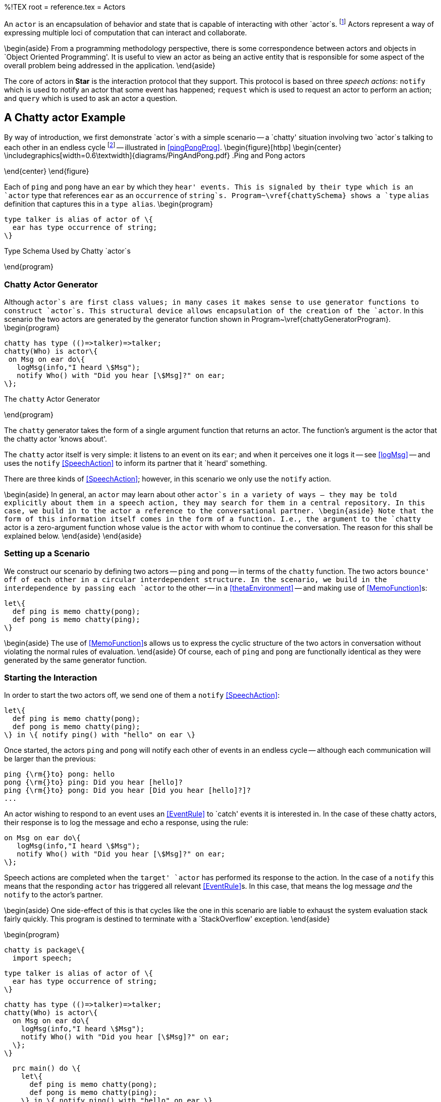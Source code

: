 %!TEX root = reference.tex
= Actors
[[actors]]
(((actors)))

An `actor` is an encapsulation of behavior and state that is capable of interacting with other `actor`s. footnote:[Actors in *Star* should not be confused with Hewitt actors \cite{agha-hew:87}. Although both Hewitt actors and *Star* actors are a paradigm for distributed computing; *Star* actors are somewhat higher-level in that their primary mode of interaction is based on speech actions. *Star* actors are like actors in a play: they recite lines to each other and are choreographed by the author.] Actors represent a way of expressing multiple loci of computation that can interact and collaborate.

\begin{aside}
From a programming methodology perspective, there is some correspondence between actors and objects in `Object Oriented Programming'.  It is useful to view an actor as being an active entity that is responsible for some aspect of the overall problem being addressed in the application.
\end{aside}

The core of actors in *Star* is the interaction protocol that they support. This protocol is based on three _speech actions_: `notify` which is used to notify an actor that some event has happened; `request` which is used to request an actor to perform an action; and `query` which is used to ask an actor a question.

== A Chatty actor Example
[[talkers]]
By way of introduction, we first demonstrate `actor`s with a simple scenario -- a `chatty' situation involving two `actor`s talking to each other in an endless cycle footnote:[We shall see that the length of the conversation is limited by the available stack depth.] -- illustrated in <<pingPongProg>>.
\begin{figure}[htbp]
\begin{center}
\includegraphics[width=0.6\textwidth]{diagrams/PingAndPong.pdf}
.Ping and Pong actors
[[pingPongProg]]
\end{center}
\end{figure}

Each of `ping` and `pong` have an `ear` by which they `hear' events. This is signaled by their type which is an `actor` type that references `ear` as an `occurrence` of `string`s. Program~\vref{chattySchema} shows a `type` `alias` definition that captures this in a `type alias`.
\begin{program}
[listing]
type talker is alias of actor of \{
  ear has type occurrence of string;
\}

.Type Schema Used by Chatty `actor`s
[[chattySchema]]
\end{program}

=== Chatty Actor Generator
[[chattyGenerator]]
Although `actor`s are first class values; in many cases it makes sense to use generator functions to construct `actor`s. This structural device allows encapsulation of the creation of the `actor`. In this scenario the two actors are generated by the generator function shown in Program~\vref{chattyGeneratorProgram}.
\begin{program}
[listing]
chatty has type (()=>talker)=>talker;
chatty(Who) is actor\{
 on Msg on ear do\{
   logMsg(info,"I heard \$Msg");
   notify Who() with "Did you hear [\$Msg]?" on ear;
\};

.The `chatty` Actor Generator
[[chattyGeneratorProgram]]
\end{program}

The `chatty` generator takes the form of a single argument function that returns an actor. The function's argument is the actor that the chatty actor 'knows about'.

The `chatty` actor itself is very simple: it listens to an event on its `ear`; and when it perceives one it logs it -- see <<logMsg>> -- and uses the `notify` <<SpeechAction>> to inform its partner that it `heard' something.

There are three kinds of <<SpeechAction>>; however, in this scenario we only use the `notify` action.

\begin{aside}
In general, an `actor` may learn about other `actor`s in a variety of ways -- they may be told explicitly about them in a speech action, they may search for them in a central repository. In this case, we build in to the actor a reference to the conversational partner.
\begin{aside}
Note that the form of this information itself comes in the form of a function. I.e., the argument to the `chatty` actor is a zero-argument function whose value is the `actor` with whom to continue the conversation. The reason for this shall be explained below.
\end{aside}
\end{aside}

=== Setting up a Scenario
We construct our scenario by defining two actors -- `ping` and `pong` -- in terms of the `chatty` function. The two actors `bounce' off of each other in a circular interdependent structure. In the scenario, we build in the interdependence by passing each `actor` to the other -- in a <<thetaEnvironment>> -- and making use of <<MemoFunction>>s:
[listing]
let\{
  def ping is memo chatty(pong);
  def pong is memo chatty(ping);
\}

\begin{aside}
The use of <<MemoFunction>>s allows us to express the cyclic structure of the two actors in conversation without violating the normal rules of evaluation.
\end{aside}
Of course, each of `ping` and `pong` are functionally identical as they were generated by the same generator function.

=== Starting the Interaction
In order to start the two actors off, we send one of them a `notify` <<SpeechAction>>:
[listing]
let\{
  def ping is memo chatty(pong);
  def pong is memo chatty(ping);
\} in \{ notify ping() with "hello" on ear \}


Once started, the actors `ping` and `pong` will notify each other of events in an endless cycle -- although each communication will be larger than the previous:
[listing]
ping {\rm{}to} pong: hello
pong {\rm{}to} ping: Did you hear [hello]?
ping {\rm{}to} pong: Did you hear [Did you hear [hello]?]?
...


An actor wishing to respond to an event uses an <<EventRule>> to `catch' events it is interested in. In the case of these chatty actors, their response is to log the message and echo a response, using the rule:
[listing]
on Msg on ear do\{
   logMsg(info,"I heard \$Msg");
   notify Who() with "Did you hear [\$Msg]?" on ear;
\};

Speech actions are completed when the `target' `actor` has performed its response to the action. In the case of a `notify` this means that the responding `actor` has triggered all relevant <<EventRule>>s. In this case, that means the log message _and_ the `notify` to the actor's partner.

\begin{aside}
One side-effect of this is that cycles like the one in this scenario are liable to exhaust the system evaluation stack fairly quickly. This program is destined to terminate with a `StackOverflow' exception.
\end{aside}

\begin{program}
[listing]
chatty is package\{
  import speech;

  type talker is alias of actor of \{
    ear has type occurrence of string;
  \}

  chatty has type (()=>talker)=>talker;
  chatty(Who) is actor\{
    on Msg on ear do\{
      logMsg(info,"I heard \$Msg");
      notify Who() with "Did you hear [\$Msg]?" on ear;
    \};
  \}

  prc main() do \{
    let\{
      def ping is memo chatty(pong);
      def pong is memo chatty(ping);
    \} in \{ notify ping() with "hello" on ear \}
  \}
\}

.The Complete `chatty` Actor Scenario
[[chattyProgram]]
\end{program}
The complete scenario is shown in Program~\vref{chattyProgram}. Note that, in order to use `actor`s, it is necessary to import the `speech` package.

There are three aspects of `actor`s that fit together to complete the picture of programming with actors: the architectural structure of actors, the speech action model for how actors interact with each other, and the various kinds of <<ActorRules>> that implement the behavior behind the actors' interactions. <<SpeechAction>>s are described in <<contentLanguage>>; <<ActorRules>> are described in <<actorRules>> and the structure of an `actor` is described in <<actorStructure>>.

== Actors' Speech
[[contentLanguage]]
(((content language)))
(((speech actions)))
(((actor communication)))
(((asking actors to do things)))
(((querying actors)))
(((performatives)))

The interaction between actors is based on the concept of _speech actions_ -- `actions' that involve communication between actors.

\begin{aside}
The somewhat anthropomorphic term `speech action' is a reference to _Speech Act Theory_, first promulgated by John L. Austin in \cite{austin:60}. Here, we use the term to refer to any of a standard range of actions involving the communication between `actor`s.
\end{aside}

\begin{aside}
Although we refer to the different forms of interaction collectively as speech actions; in fact, syntactically some are <<Action>>s and queries are actually <<Expression>>s.
\end{aside}

A speech action consists of a _performative_ and associated _content_. The standard performatives allow one actor to _notify_ another actor of an event, to _request_ that an actor perform an action and to _query_ for the value of an expression.

\begin{figure}[htbp]
\begin{eqnarray*}
_Action_&\arrowplus&<<NotifySA>>|<<RequestSA>>\\
_Expression_&\arrowplus&<<QuerySA>>\\
[[SpeechAction]]SpeechAction::=<<NotifySA>>|<<RequestSA>>|<<QuerySA>>
\end{eqnarray*}
.Speech Actions
[[speechActionFig]]
\end{figure}

The content of a speech action is interpreted relative to a _schema_. Each actor has a schema of the particular kinds of events, actions and queries that the actor is capable of responding to. This schema is represented by a <<TypeInterfaceType>> that is an argument of the <<ActorType>>.

=== Actor Type
[[actorType]]
(((actors,type of)))
(((type,actor@`actor`)))
Every `actor` has an <<ActorType>> -- which exposes elements that can be accessed via the different _speech actions_ as outlined in <<contentLanguage>>. It also exposes elements that the `actor` uses in its speech actions.

As shown in <<actorTypeFig>>, an `actor` type takes an argument type which must be a <<TypeInterfaceType>> which defines the actor's schema.

\begin{figure}[htbp]
\begin{eqnarray*}
_Type_&\arrowplus&<<ActorType>>\\
[[ActorType]]ActorType::=`actor`\ `of`\ <<RecordType>>\\
&nbsp;&nbsp;| `concurrent actor`\ `of`\ <<RecordType>>
\end{eqnarray*}
.Actor Type
[[actorTypeFig]]
\end{figure}

There are two forms of <<ActorType>> -- the `concurrent` form relates to an actor that executes in an independent task (see <<taskExpressions>> and <<concActor>>)

=== Notifying Actors
[[notify]]
(((speech action,notify)))
(((communicating events to actors)))
(((performatives,notify@`notify`)))

The `notify` speech action `informs' an actor of an event. An event is an occurrence of something that is relevant to someone; in this case the actor being notified.

\begin{figure}[htbp]
\begin{eqnarray*}
[[NotifySA]]NotifySA::=`notify`\ <<Expression>>\ `with`\ <<Expression>>\ `on`\ <<Identifier>>
\end{eqnarray*}
.Notify Speech Action
[[NotifySAFig]]
\end{figure}

\begin{aside}
In terms of speech act theory, a `notify` of the form:
[listing]
notify A with E on C

can be considered to be equivalent to:
[listing]
INFORM(A,Happened(C(E)))

where `INFORM` is the basic action in speech -- of the talker informing the listener of something -- and `Happened` corresponds to a predicate that signifies that some occurrence has happened.
\end{aside}

A `notify` action of the form:
[listing]
notify _Ag_ with _Exp_ on _Id_

has the effect of notifying the specifically identified actor  `_Ag_` that an event has occurred. Specifically, the event is denoted by the value of `_Exp_` and the `channel' it is on is identified by `_Id_`.

\begin{aside}
Since events may be coming from multiple sources it is not possible to constrain absolutely the processing order of events. However, since a <<NotifySA>> is blocked until the responding actor has processed it, it _is_ required that all events from a given source are processed in the order that they are generated. See <<actorTypes>>.
\end{aside}

\paragraph{Stream Type}
[[eventType]]
A `notify` action requires that there be an appropriate `occurrence` type on the responding actor's schema.

(((occurrence,occurrence type@`occurrence` type)))
(((occurrence type@`occurrence` type)))
(((type, occurrence@`occurrence`)))

\begin{figure}[htbp]
\begin{eqnarray*}
_Type_&\arrowplus&_EventType_\\
_EventType_::=`occurrence`\ `of`\ _Type_
\end{eqnarray*}
.Event Type
[[eventTypeFig]]
\end{figure}

\begin{aside}
The `occurrence` type is actually a generic type; its argument refers to the type of the element of the `occurrence`.
\end{aside}

For example, an `actor` that responds to update events about the temperature of a boiler might offer a type signature such as
[listing]
boilerActor has type actor of \{
  temp has type occurrence of float;
\}


\begin{aside}
`occurrence` types are _only_ permitted within an `actor` type structure.
\end{aside}

==== Type Safety

For `notify` to be type safe, the _responding_ actor must declare an appropriate element in its schema; i.e., it must have an `occurrence` of the right type for the identified channel:
\begin{prooftree}
\def\defaultHypSeparation{}
\AxiomC{\typeprd{E}{A}{`actor of`O\ `where`\ O`implements``\{`N`has type occurrence of`\ T`\`}}}
\AxiomC{\typeprd{E}{Evt}{T}}
\BinaryInfC{\typesafe{E}{`notify` A `with `Evt\ `on`\ N}}
\end{prooftree}

=== Querying Actors
[[query]]
(((querying actors)))
(((performatives,query@`query`)))

The `query` speech action is used to ask actors questions. A <<QuerySA>> takes the form of an expression that is evaluated `against' the schema of the responding actor's schema.

\begin{figure}[htbp]
\begin{eqnarray*}
[[QuerySA]QuerySA::=`query`\ <<Expression>>\ [<<ExportSelection>>]]\ `with`\ <<Expression>>\\
[[ExportSelection]ExportSelection::=`'s`\ <<Identifier>>\ [`'n`\ <<Identifier>>\sequence{'n}\ <<Identifier>>\ ]]
\end{eqnarray*}
.Actor Query Speech Action
[[actorQueryFig]]
\end{figure}

Syntactically, a `query` takes the form of an _Expression_ -- rather than an action. This is because queries have values associated with them -- even though they are actions! The value of the `query` expression is the result of evaluating the query in the context of the responding actor.

%\begin{aside}
%In terms of Speech Act Theory, a `query` can either be regarded as a primitive performative, or it can be interpreted as an INFORM of a DESIRE to be INFORMED. A query of the form:
%[listing]
%query A with Exp
%
%has interpretation:
%[listing]
%INFORM(A,DESIRES(self,INFORM(VALUE-OF(Exp))))
%
%where `self` refers to the asking entity.
%
%There is additional semantics in a <<QuerySA>> that reflects the fact that the `answer' comes back as part of the original speech action and not as a subsequent speech action.
%\end{aside}

The elements of the actor's schema that are accessed by the query expression are identified explicitly via the <<ExportSelection>>. For example, if an actor has the type:
[listing]
stocker has type actor of \{
  average has type (eventTime,eventTime)=>float;
  volume has type (eventTime,eventTime)=>float;
\}

then a query of the `stocker`'s `average` and `volume` would look like:
[listing]
query stocker's average 'n volume with average(34,10)*volume(34,10)

\begin{aside}
Only those elements of the actor's schema that are mentioned explicitly in the <<ExportSelection>> will reference the responding actor's schema. All other references are regarded either as local to the query or free -- in effect referencing variables from the caller's context.
\end{aside}

==== Type Safety
An actor's schema is used to validate the type safety of a `query` against the actor:
\begin{prooftree}
\def\defaultHypSeparation{\hskip 0pt}
\AxiomC{\typeprd{E}{A}{O`where`O`implements\{`N\sub1`has type`T\sub1\sequence{;}N\subn`has type`T\subn`\`}}}
\AxiomC{\typeprd{O}{Q}{T\sub{Q}}}
\BinaryInfC{\typeprd{E}{`query`\ A`'s`\ N\sub1\sequence{'n}N\subn\ `with`\ Q}{T\sub{Q}}}
\end{prooftree}


=== Requesting Action from an Actor
[[request]]
(((requesting action from an actor)))
(((performatives,request@`request`)))

A `request` denotes a request that an actor perform an _Action_. The assumption is that an `actor` may modify its internal state as a result of responding to the `request`.

\begin{figure}[htbp]
\begin{eqnarray*}
_RequestSA_::=`request`\ <<Expression>>\ [<<ExportSelection>>]\ `to`\ _Action_\\
\end{eqnarray*}
.Request Speech Action
[[RequestSAFig]]
\end{figure}

Similarly to the <<QuerySA>>, the elements of the actor's schema that are accessed by the <<Action>> -- and any embedded expressions within the <<Action>> -- are identified explicitly via the <<ExportSelection>>. For example, if an actor has the type:
[listing]
bank has type actor of \{
  setBalance has type (float)=>();
  currentBalance has type ()=>float;
\}

then a request to increase the `bank`'s balance by 20\% would look like:
[listing]
request bank's setBalance 'n currentBalance to
    setBalance(currentBalance()*1.2)

\begin{aside}
Again, as with <<QuerySA>>, only those elements of the actor's schema that are mentioned explicitly in the <<ExportSelection>> will reference the responding actor's schema. All other references are regarded either as local to the query or free -- in effect referencing variables from the caller's context.
\end{aside}

==== Type Safety
_RequestSA_s do not have a type but, like other actions, must be type-safe.

\begin{prooftree}
\def\defaultHypSeparation{\hskip 0pt}
\AxiomC{\typeprd{E}{A}{O`where`O`implements\{`N\sub1`has type`T\sub1\sequence{;}N\subn`has type`T\subn`\`}}}
\AxiomC{\typesafe{E}{A}}
\BinaryInfC{\typesafe{E}{`request`\ A`'s`\ N\sub1\sequence{'n}N\subn\ `to`\ A}}
\end{prooftree}

== Actor Structure
[[actorStructure]]
(((actors,structure of)))
An `actor` consists of a set of <<ActorRule>>s -- enclosed in an `actor\{...\`} structure -- that define how the `actor` responds to <<SpeechAction>>s.
\begin{figure}[H]
\begin{eqnarray*}
[[Actor]]Actor::=`actor``\{`<<ActorRule>>\sequence{;}<<ActorRule>>`\`}\\
&nbsp;&nbsp;| `concurrent actor``\{`<<ActorRule>>\sequence{;}<<ActorRule>>`\`}\\
[[ActorRule]]ActorRule::=<<EventRule>>\ |<<Definition>>
\end{eqnarray*}
.Actor Structure
[[actorStructureFig]]
\end{figure}
Actors are first-class values: they can be bound to variables, passed as arguments to functions and stored in structures. However, as noted in <<chattyGenerator>>, it is often convenient to arrange for actors to be generated via generator functions.

\begin{aside}
Actors are typically structured into a separate communicative `actor` `head' and an active `body' with a `using` or `let` (see <<letExpression>>).
The head contains the rules that support the interactions with other actors, and the body contains functionality that defines what the actor can do.
\end{aside}

An example of this is shown in Program~\vref{stockTicker} which defines an actor that keeps information of recent stock trades. footnote:[This should not be construed as an authoritative example of an actor that handles price updates.]

\begin{program}
[listing]
stocker() is actor\{
  on (Price,When) on tick do extend prices with (Price,When);

  average(Frm,To) is valof\{
    def Prices is all Pr where (Pr,W) in prices and Frm=<W and W<To;
    valis Prices/size(Prices);
  \}

  prc clear(Frm,To) do delete ((Pr,W) where Frm=<W and W<To) in prices;
\} using \{
  prices has type list of ((float,eventTime));
  def prices is list of [];
\}

.A Stock Actor
[[stockTicker]]
\end{program}

An `actor` may contain <<EventRule>>s to allow it to respond to `notify` speech actions; otherwise, any valid <<Definition>> may be present in an `actor`.

=== Event Rules
[[actorRules]]
(((actors,event rules)))
(((events,rules)))
An event rule is a rule that is used to respond to `notify` speech actions. An event is an occurrence of something that is `of interest' to an `actor`.

\begin{figure}[htbp]
\begin{eqnarray*}
[[EventRule]EventRule::=`on`\ <<Pattern>>\ `on`\ <<Identifier>>\ [`where`\ <<Condition>>]]\ `do`\ <<Action>>
\end{eqnarray*}
.Event Rules
[[eventRuleFig]]
\end{figure}

<<EventRule>>s have a two part structure: a pattern that matches an event on a particular occurrence and an <<Action>> body. In addition, an <<EventRule>> may have an optional <<Condition>> that must be satisfied before the rule can `fire'.
(((condition,in event rules)))
(((event rule conditions)))

There may be any number of event rules about a given occurrence. All the <<EventRule>>s that apply will fire on receipt of a given `notify`.


=== Responding to Requests
[[requestResponse]]
(((actor,responding to `requests`)))
(((responding to `actor` `requests`)))

<<RequestSA>>s are handled using <<Procedure>>s. The <<RequestSA>> may refer to more than one <<Procedure>>; and may even refer to other functions and variables that are exposed by the `actor`. Each `call' within the <<RequestSA>> is fielded by directly calling the appropriate <<Procedure>> or <<Function>> within the actor.

(((how a request is handled@how a `request` is handled)))
(((waiting for requests)))

The `stocker` actor in Program~\vref{stockTicker} will respond to a `clear` `request` by removing elements from its memory.


=== Querying an Actor
[[actorQuery]]
(((actor,query an)))
(((query,an actor)))

Queries to actors are handled simply by evaluating an expression in the context of the `actor`. In particular, if the `query` is of a `list`, then the evaluation will often involve the use of `view` definitions.

== The Speech Contract
[[speechContract]]
The foundation of actors in *Star* is the `speech` contract that is defined in Program~\vref{speechContractProg}. This contract relies on the `result` type -- which is defined in Program~\vref{successTypeProg}.

\begin{program}
[listing]
type result of t is success(t)
  or denied(reason)
  or failed(exception);

type reason is busy or noPermission

.Success Result Type
[[successTypeProg]]
\end{program}


\begin{program}
[listing]
contract speech over t determines (u,a) where execution over a is \{
  _query has type for all s such that
      (t,(u)=>s,()=>quoted,()=>dictionary of (string,quoted))=> a of s;
  _request has type
      (t,(u)=>(),()=>quoted,()=>dictionary of (string,quoted)) => a of ()
  _notify has type (t,(u)=>()) => a of ();
\};

.Speech Contract Used by `actor`s
[[speechContractProg]]
\end{program}

This contract is generally not referenced explicitly by `actor`-based programs as *Star* has syntactic features to support `actor`s and speech actions. Individual <<SpeechAction>>s are mapped to equivalent calls to `\_query`, `\_request` or `\_notify`.

Speech actions are encoded into calls to the three functions in the `speech` contract: a `notify` becomes a call to `\_notify`, specifically the `notify` action:

[listing]
notify _Ag_ with _Event_ on _Channel_

becomes:
[listing]
_notify(_Ag_, (AA)=>_Channel_(_Event_))


A `query` is encoded into a call of `\_query` with four arguments. Specifically, the `query`:
[listing]
query _Ag_ with _Expression_

becomes:
[listing]
\_query(_Ag_, (AA)=>_Expression_, ()=><|_Expression_|>,
      ()=> dictionary of ["_F\sub1_"->F\sub1 as quoted\sequence{,}"_F\subn_"->F\subn as quoted])

where
[listing]
dictionary of ["_F\sub1_"->F\sub1 as quoted\sequence{,}"_F\subn_"->F\subn as quoted]

is a dictionary of all the free variables in _Expression_ and the expressions of the form
[listing]
"F\subi"->F\subi as quoted

are, in effect, a _serialization_ of the value of the free variable as a `quoted` value.

The function:
[listing]
()=><|_Expression_|>

can be used by the receiver of the `query` if it either does not trust the function or if it needs to transform the query in some way.

A `request` speech action has similar processing to the `query`. The `request`:

[listing]
request _Ag_ to _Act_

is translated to the call:
[listing]
_request(_Ag_, (AA)=>_Act_, ()=><|_Act_|>,
       ()=>dictionary of ["_F\sub1_"->F\sub1 as quoted\sequence{,}"_F\subn_"->F\subn as quoted])

with a similar interpretation of the arguments.

Note that references within the `query` and `request` speech action to elements of the target's interface become dot-references (<<RecordAccess>>) of the form:
[listing]
AA.foo


== Different Types of Actor
[[actorTypes]]
There are two `standard' implementations of actor: a light weight actor that has similar computational characteristics as conventional objects and a concurrent actor which is associated with its own `task`.

=== Light Weight Actors
[[liteActor]]

The simple light weight actor as defined by the `actor` type in Program~\vref{actorTypeProg} is essentially a simple wrapper around a <<RecordType>>.

\begin{program}
[listing]
type actor of t is act0r(t);

.Standard Light Weight `actor` Type
[[actorTypeProg]]
\end{program}

The implementation of the speech contract for `actor` is shown in Program~\vref{actorSpeechProg}.

\begin{program}
[listing]
implementation speech over for all t such that actor of t determines t is \{
  \_query(act0r(Ac),Qf,_,_) is Qf(Ac);
  prc \_request(act0r(Ac),Rf,_,_) do Rf(Ac);
  prc \_notify(act0r(Ac),Np) do Np(Ac);
\};

.Actor's Implementation of the Speech Contract
[[actorSpeechProg]]
\end{program}
\begin{aside}
What is not shown here is how the internals of `actor`s -- in particular  <<EventRule>>s -- are implemented.
\end{aside}

=== Concurrent Actors
[[concActor]]
A concurrent actor is written slightly differently to a light weight actor; and has a different type and different behavior. Its internals are sufficiently complex that we do not expose them and leave the `concurrent actor` type abstract:
[listing]
concurrent actor has kind type of type;

The public type for a `concurrent actor` is
[listing]
concurrent actor of \{ ... \}

which is aliased to the `concActor` type for convenience.

Concurrent actors sequentialize all access to them them -- only one speech action is processed at a given time. If multiple speech actions are attempted simultaneously all but one is blocked while it is processed by the `concurrent actor`.

Concurrent actors execute on an independent background `task` -- see <<backgroundTask>>. The normal operational semantics for speech actions still holds with concurrent actors: except that a `notify` completes as soon as the concurrent actor starts processing it but before it completes processing the `notify`.

Program~\vref{concSieveProg} shows an example using `concurrent actor`s. This is a variation of the famous `Sieve of Erastosthenes' method for finding prime numbers.

\begin{program}
[listing]
filterActor(P) is concurrent actor\{
  private var Nx :=  (_) => task\{\};

  \{ Nx := newPrime \};

  private newPrime(X) is let\{
    def Fx is filterActor(X);

    filterPrime(XX) is task{ notify Fx with XX on input};
  \} in task \{
      logMsg(info,"new prime $X");
      Nx := filterPrime;
  \};

  on X on input do \{
    perform task \{
      if X\%P!=0 then
        perform Nx(X);
    \}
  \}
\}

.Sieve of Erastosthenes as Concurrent Actors
[[concSieveProg]]
\end{program}


\begin{aside}
Concurrent actors are more complex internally than simple actors. As such they have a higher internal performance penalty. However, the great merit of concurrent actors is that they can exploit parallelism where it is available.
\end{aside}
